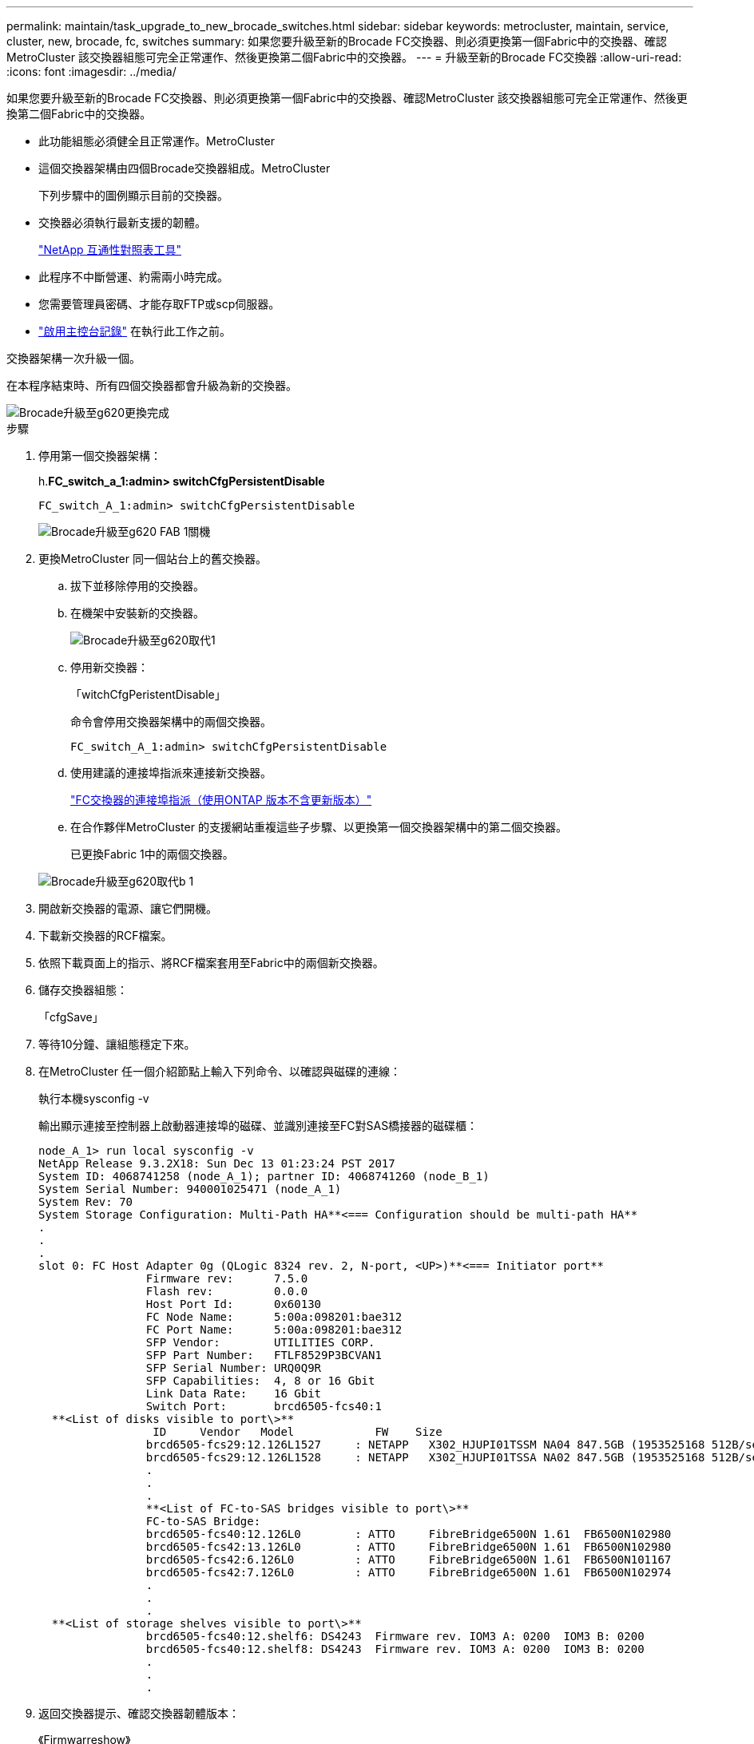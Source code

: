---
permalink: maintain/task_upgrade_to_new_brocade_switches.html 
sidebar: sidebar 
keywords: metrocluster, maintain, service, cluster, new, brocade, fc, switches 
summary: 如果您要升級至新的Brocade FC交換器、則必須更換第一個Fabric中的交換器、確認MetroCluster 該交換器組態可完全正常運作、然後更換第二個Fabric中的交換器。 
---
= 升級至新的Brocade FC交換器
:allow-uri-read: 
:icons: font
:imagesdir: ../media/


[role="lead"]
如果您要升級至新的Brocade FC交換器、則必須更換第一個Fabric中的交換器、確認MetroCluster 該交換器組態可完全正常運作、然後更換第二個Fabric中的交換器。

* 此功能組態必須健全且正常運作。MetroCluster
* 這個交換器架構由四個Brocade交換器組成。MetroCluster
+
下列步驟中的圖例顯示目前的交換器。

* 交換器必須執行最新支援的韌體。
+
https://mysupport.netapp.com/matrix["NetApp 互通性對照表工具"^]

* 此程序不中斷營運、約需兩小時完成。
* 您需要管理員密碼、才能存取FTP或scp伺服器。
* link:enable-console-logging-before-maintenance.html["啟用主控台記錄"] 在執行此工作之前。


交換器架構一次升級一個。

在本程序結束時、所有四個交換器都會升級為新的交換器。

image::../media/brocade_upgr_to_g620_replacement_completed.gif[Brocade升級至g620更換完成]

.步驟
. 停用第一個交換器架構：
+
h.*FC_switch_a_1:admin> switchCfgPersistentDisable*

+
[listing]
----
FC_switch_A_1:admin> switchCfgPersistentDisable
----
+
image::../media/brocade_upgr_to_g620_fab_1_down.gif[Brocade升級至g620 FAB 1關機]

. 更換MetroCluster 同一個站台上的舊交換器。
+
.. 拔下並移除停用的交換器。
.. 在機架中安裝新的交換器。
+
image::../media/brocade_upgr_to_g620_replaced_a_1.gif[Brocade升級至g620取代1]

.. 停用新交換器：
+
「witchCfgPeristentDisable」

+
命令會停用交換器架構中的兩個交換器。

+
[listing]
----
FC_switch_A_1:admin> switchCfgPersistentDisable
----
.. 使用建議的連接埠指派來連接新交換器。
+
link:concept_port_assignments_for_fc_switches_when_using_ontap_9_1_and_later.html["FC交換器的連接埠指派（使用ONTAP 版本不含更新版本）"]

.. 在合作夥伴MetroCluster 的支援網站重複這些子步驟、以更換第一個交換器架構中的第二個交換器。
+
已更換Fabric 1中的兩個交換器。

+
image::../media/brocade_upgr_to_g620_replaced_b_1.gif[Brocade升級至g620取代b 1]



. 開啟新交換器的電源、讓它們開機。
. 下載新交換器的RCF檔案。
. 依照下載頁面上的指示、將RCF檔案套用至Fabric中的兩個新交換器。
. 儲存交換器組態：
+
「cfgSave」

. 等待10分鐘、讓組態穩定下來。
. 在MetroCluster 任一個介紹節點上輸入下列命令、以確認與磁碟的連線：
+
執行本機sysconfig -v

+
輸出顯示連接至控制器上啟動器連接埠的磁碟、並識別連接至FC對SAS橋接器的磁碟櫃：

+
[listing]
----

node_A_1> run local sysconfig -v
NetApp Release 9.3.2X18: Sun Dec 13 01:23:24 PST 2017
System ID: 4068741258 (node_A_1); partner ID: 4068741260 (node_B_1)
System Serial Number: 940001025471 (node_A_1)
System Rev: 70
System Storage Configuration: Multi-Path HA**<=== Configuration should be multi-path HA**
.
.
.
slot 0: FC Host Adapter 0g (QLogic 8324 rev. 2, N-port, <UP>)**<=== Initiator port**
		Firmware rev:      7.5.0
		Flash rev:         0.0.0
		Host Port Id:      0x60130
		FC Node Name:      5:00a:098201:bae312
		FC Port Name:      5:00a:098201:bae312
		SFP Vendor:        UTILITIES CORP.
		SFP Part Number:   FTLF8529P3BCVAN1
		SFP Serial Number: URQ0Q9R
		SFP Capabilities:  4, 8 or 16 Gbit
		Link Data Rate:    16 Gbit
		Switch Port:       brcd6505-fcs40:1
  **<List of disks visible to port\>**
		 ID     Vendor   Model            FW    Size
		brcd6505-fcs29:12.126L1527     : NETAPP   X302_HJUPI01TSSM NA04 847.5GB (1953525168 512B/sect)
		brcd6505-fcs29:12.126L1528     : NETAPP   X302_HJUPI01TSSA NA02 847.5GB (1953525168 512B/sect)
		.
		.
		.
		**<List of FC-to-SAS bridges visible to port\>**
		FC-to-SAS Bridge:
		brcd6505-fcs40:12.126L0        : ATTO     FibreBridge6500N 1.61  FB6500N102980
		brcd6505-fcs42:13.126L0        : ATTO     FibreBridge6500N 1.61  FB6500N102980
		brcd6505-fcs42:6.126L0         : ATTO     FibreBridge6500N 1.61  FB6500N101167
		brcd6505-fcs42:7.126L0         : ATTO     FibreBridge6500N 1.61  FB6500N102974
		.
		.
		.
  **<List of storage shelves visible to port\>**
		brcd6505-fcs40:12.shelf6: DS4243  Firmware rev. IOM3 A: 0200  IOM3 B: 0200
		brcd6505-fcs40:12.shelf8: DS4243  Firmware rev. IOM3 A: 0200  IOM3 B: 0200
		.
		.
		.
----
. 返回交換器提示、確認交換器韌體版本：
+
《Firmwarreshow》

+
交換器必須執行最新支援的韌體。

+
https://mysupport.netapp.com/matrix["NetApp 互通性對照表工具"]

. 模擬切換作業：
+
.. 在任何節點的提示下、變更為進階權限等級：+「權限進階」
+
當系統提示您繼續進入進階模式、並看到進階模式提示（*>）時、您需要使用「y」回應。

.. 使用「-Simulate（模擬）”參數執行切換作業：
+
《不一樣的切換-模擬》MetroCluster

.. 返回管理權限層級：
+
「et -priv. admin」



. 在第二個交換器架構上重複上述步驟。


重複上述步驟之後、所有四個交換器都已升級、MetroCluster 而且此功能可正常運作。

image::../media/brocade_upgr_to_g620_replacement_completed.gif[Brocade升級至g620更換完成]
